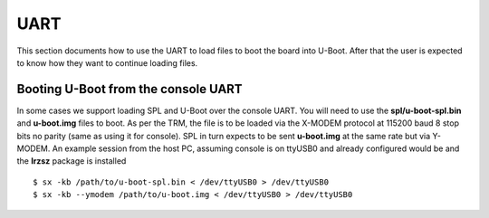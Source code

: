 UART
------------------------------------


This section documents how to use the UART to load files to boot the
board into U-Boot. After that the user is expected to know how they want
to continue loading files.

Booting U-Boot from the console UART
^^^^^^^^^^^^^^^^^^^^^^^^^^^^^^^^^^^^^^^^^^^^^^^^^

In some cases we support loading SPL and U-Boot over the console UART.
You will need to use the **spl/u-boot-spl.bin** and **u-boot.img** files
to boot. As per the TRM, the file is to be loaded via the X-MODEM
protocol at 115200 baud 8 stop bits no parity (same as using it for
console). SPL in turn expects to be sent **u-boot.img** at the same rate
but via Y-MODEM. An example session from the host PC, assuming console
is on ttyUSB0 and already configured would be and the **lrzsz** package
is installed

::

    $ sx -kb /path/to/u-boot-spl.bin < /dev/ttyUSB0 > /dev/ttyUSB0
    $ sx -kb --ymodem /path/to/u-boot.img < /dev/ttyUSB0 > /dev/ttyUSB0

.. ifconfig:: CONFIG_part_variant in ('AM65X', 'J721E', 'J7200')

  In K3 based platforms, ROM supports booting from MCU_UART0 via X-Modem protocol.
  The entire UART-based boot process up to U-Boot (proper) prompt goes through
  different stages and uses different UART peripherals as follows:

.. ifconfig:: CONFIG_part_variant in ('AM65X', 'J721E')

   +---------------+---------------+-------------+------------+
   |   WHO         | Loading WHAT  |  HW Module  |  Protocol  |
   +===============+===============+=============+============+
   | Boot ROM      |  tiboot3.bin  |  MCU_UART0  |  X-Modem   |
   +---------------+---------------+-------------+------------+
   | R5 SPL        |  sysfw.itb    |  MCU_UART0  |  Y-Modem   |
   +---------------+---------------+-------------+------------+
   | R5 SPL        |  tispl.bin    |  MAIN_UART0 |  Y-Modem   |
   +---------------+---------------+-------------+------------+
   | A53/A72 SPL   |  u-boot.img   |  MAIN_UART0 |  Y-Modem   |
   +---------------+---------------+-------------+------------+

   UART_BOOT_MAIN_UART and UART_BOOT_MCU_UART should be set to serial ports such as /dev/ttyUSBx.

   ::

      $ sb --xmodem $OUT_R5/tiboot3.bin > $UART_BOOT_MCU_UART < $UART_BOOT_MCU_UART
      $ sb --ymodem $SYSFW_ITB > $UART_BOOT_MCU_UART < $UART_BOOT_MCU_UART
      $ sb --ymodem $OUT_AXX/tispl.bin > $UART_BOOT_MAIN_UART < $UART_BOOT_MAIN_UART
      $ sb --ymodem $OUT_AXX/u-boot.img > $UART_BOOT_MAIN_UART < $UART_BOOT_MAIN_UART

.. ifconfig:: CONFIG_part_variant in ('J7200', 'J722S')

   +---------------+---------------+-------------+------------+
   |   WHO         | Loading WHAT  |  HW Module  |  Protocol  |
   +===============+===============+=============+============+
   | Boot ROM      |  tiboot3.bin  |  MCU_UART0  |  X-Modem   |
   +---------------+---------------+-------------+------------+
   | R5 SPL        |  tispl.bin    |  MAIN_UART0 |  Y-Modem   |
   +---------------+---------------+-------------+------------+
   | A53/A72 SPL   |  u-boot.img   |  MAIN_UART0 |  Y-Modem   |
   +---------------+---------------+-------------+------------+

   UART_BOOT_MAIN_UART and UART_BOOT_MCU_UART should be set to serial ports such as /dev/ttyUSBx.

   ::

      $ sb --xmodem $OUT_R5/tiboot3.bin > $UART_BOOT_MCU_UART < $UART_BOOT_MCU_UART
      $ sb --ymodem $OUT_AXX/tispl.bin > $UART_BOOT_MAIN_UART < $UART_BOOT_MAIN_UART
      $ sb --ymodem $OUT_AXX/u-boot.img > $UART_BOOT_MAIN_UART < $UART_BOOT_MAIN_UART

.. ifconfig:: CONFIG_part_variant in ('AM64X', 'AM62X')

  ROM supports booting from MAIN_UART0 via X-Modem protocol. R5 SPL, A53
  SPL and U-Boot use Y-MODEM Protocol for downloading next stages over
  MAIN_UART0

   +---------------+---------------+-------------+------------+
   |   WHO         | Loading WHAT  |  HW Module  |  Protocol  |
   +===============+===============+=============+============+
   | Boot ROM      |  tiboot3.bin  |  MAIN_UART0 |  X-Modem   |
   +---------------+---------------+-------------+------------+
   | R5 SPL        |  tispl.bin    |  MAIN_UART0 |  Y-Modem   |
   +---------------+---------------+-------------+------------+
   | A53 SPL       |  u-boot.img   |  MAIN_UART0 |  Y-Modem   |
   +---------------+---------------+-------------+------------+

   UART_BOOT_MAIN_UART should be set to serial ports such as /dev/ttyUSBx.

   ::

      $ sb --xmodem $OUT_R5/tiboot3.bin > $UART_BOOT_MAIN_UART < $UART_BOOT_MAIN_UART
      $ sb --ymodem $OUT_AXX/tispl.bin > $UART_BOOT_MAIN_UART < $UART_BOOT_MAIN_UART
      $ sb --ymodem $OUT_AXX/u-boot.img > $UART_BOOT_MAIN_UART < $UART_BOOT_MAIN_UART
